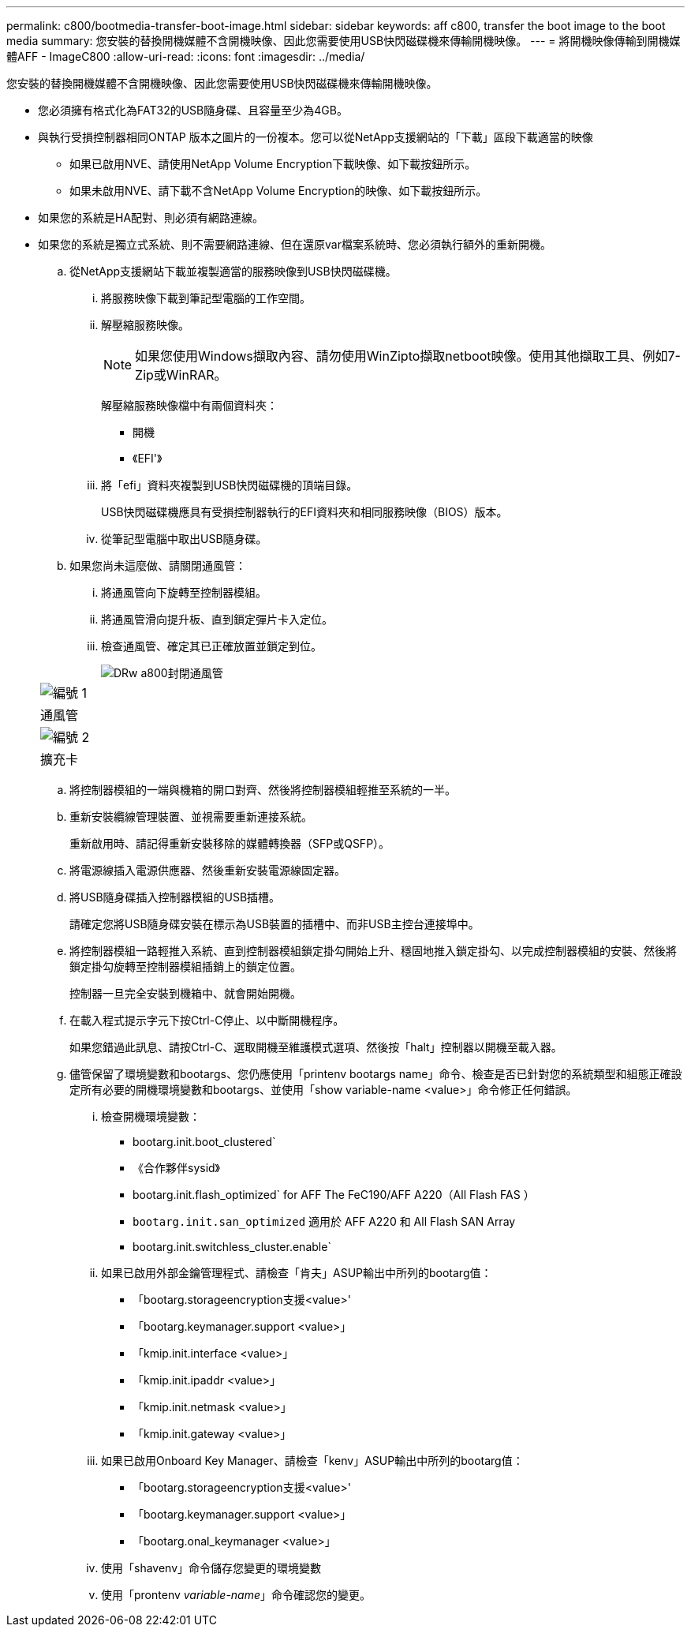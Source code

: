 ---
permalink: c800/bootmedia-transfer-boot-image.html 
sidebar: sidebar 
keywords: aff c800, transfer the boot image to the boot media 
summary: 您安裝的替換開機媒體不含開機映像、因此您需要使用USB快閃磁碟機來傳輸開機映像。 
---
= 將開機映像傳輸到開機媒體AFF - ImageC800
:allow-uri-read: 
:icons: font
:imagesdir: ../media/


[role="lead"]
您安裝的替換開機媒體不含開機映像、因此您需要使用USB快閃磁碟機來傳輸開機映像。

* 您必須擁有格式化為FAT32的USB隨身碟、且容量至少為4GB。
* 與執行受損控制器相同ONTAP 版本之圖片的一份複本。您可以從NetApp支援網站的「下載」區段下載適當的映像
+
** 如果已啟用NVE、請使用NetApp Volume Encryption下載映像、如下載按鈕所示。
** 如果未啟用NVE、請下載不含NetApp Volume Encryption的映像、如下載按鈕所示。


* 如果您的系統是HA配對、則必須有網路連線。
* 如果您的系統是獨立式系統、則不需要網路連線、但在還原var檔案系統時、您必須執行額外的重新開機。
+
.. 從NetApp支援網站下載並複製適當的服務映像到USB快閃磁碟機。
+
... 將服務映像下載到筆記型電腦的工作空間。
... 解壓縮服務映像。
+

NOTE: 如果您使用Windows擷取內容、請勿使用WinZipto擷取netboot映像。使用其他擷取工具、例如7-Zip或WinRAR。

+
解壓縮服務映像檔中有兩個資料夾：

+
**** 開機
**** 《EFI'》


... 將「efi」資料夾複製到USB快閃磁碟機的頂端目錄。
+
USB快閃磁碟機應具有受損控制器執行的EFI資料夾和相同服務映像（BIOS）版本。

... 從筆記型電腦中取出USB隨身碟。


.. 如果您尚未這麼做、請關閉通風管：
+
... 將通風管向下旋轉至控制器模組。
... 將通風管滑向提升板、直到鎖定彈片卡入定位。
... 檢查通風管、確定其已正確放置並鎖定到位。
+
image::../media/drw_a800_close_air_duct.png[DRw a800封閉通風管]

+
|===


 a| 
image:../media/legend_icon_01.png["編號 1"]



 a| 
通風管



 a| 
image:../media/legend_icon_02.png["編號 2"]



 a| 
擴充卡

|===


.. 將控制器模組的一端與機箱的開口對齊、然後將控制器模組輕推至系統的一半。
.. 重新安裝纜線管理裝置、並視需要重新連接系統。
+
重新啟用時、請記得重新安裝移除的媒體轉換器（SFP或QSFP）。

.. 將電源線插入電源供應器、然後重新安裝電源線固定器。
.. 將USB隨身碟插入控制器模組的USB插槽。
+
請確定您將USB隨身碟安裝在標示為USB裝置的插槽中、而非USB主控台連接埠中。

.. 將控制器模組一路輕推入系統、直到控制器模組鎖定掛勾開始上升、穩固地推入鎖定掛勾、以完成控制器模組的安裝、然後將鎖定掛勾旋轉至控制器模組插銷上的鎖定位置。
+
控制器一旦完全安裝到機箱中、就會開始開機。

.. 在載入程式提示字元下按Ctrl-C停止、以中斷開機程序。
+
如果您錯過此訊息、請按Ctrl-C、選取開機至維護模式選項、然後按「halt」控制器以開機至載入器。

.. 儘管保留了環境變數和bootargs、您仍應使用「printenv bootargs name」命令、檢查是否已針對您的系統類型和組態正確設定所有必要的開機環境變數和bootargs、並使用「show variable-name <value>」命令修正任何錯誤。
+
... 檢查開機環境變數：
+
**** bootarg.init.boot_clustered`
**** 《合作夥伴sysid》
**** bootarg.init.flash_optimized` for AFF The FeC190/AFF A220（All Flash FAS ）
**** `bootarg.init.san_optimized` 適用於 AFF A220 和 All Flash SAN Array
**** bootarg.init.switchless_cluster.enable`


... 如果已啟用外部金鑰管理程式、請檢查「肯夫」ASUP輸出中所列的bootarg值：
+
**** 「bootarg.storageencryption支援<value>'
**** 「bootarg.keymanager.support <value>」
**** 「kmip.init.interface <value>」
**** 「kmip.init.ipaddr <value>」
**** 「kmip.init.netmask <value>」
**** 「kmip.init.gateway <value>」


... 如果已啟用Onboard Key Manager、請檢查「kenv」ASUP輸出中所列的bootarg值：
+
**** 「bootarg.storageencryption支援<value>'
**** 「bootarg.keymanager.support <value>」
**** 「bootarg.onal_keymanager <value>」


... 使用「shavenv」命令儲存您變更的環境變數
... 使用「prontenv _variable-name_」命令確認您的變更。





